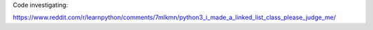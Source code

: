 Code investigating:

https://www.reddit.com/r/learnpython/comments/7mlkmn/python3_i_made_a_linked_list_class_please_judge_me/

